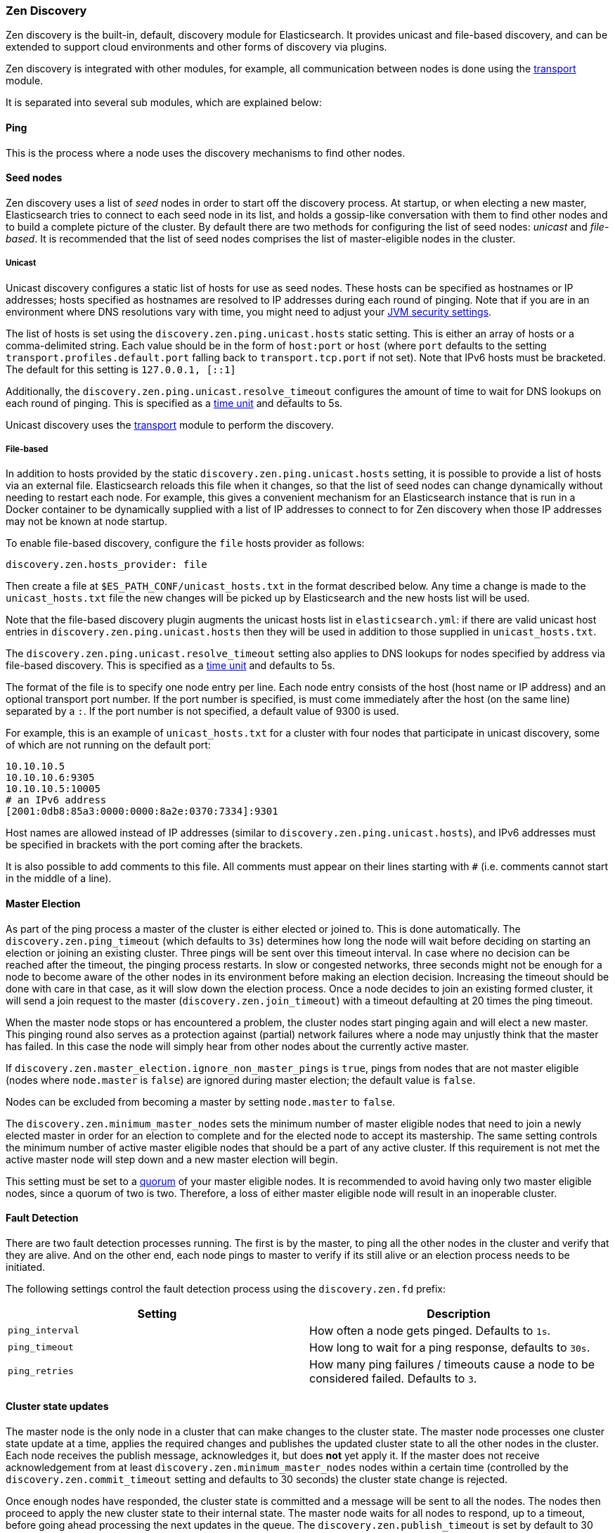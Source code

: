 [[modules-discovery-zen]]
=== Zen Discovery

Zen discovery is the built-in, default, discovery module for Elasticsearch.  It
provides unicast and file-based discovery, and can be extended to support cloud
environments and other forms of discovery via plugins.

Zen discovery is integrated with other modules, for example, all communication
between nodes is done using the <<modules-transport,transport>> module.

It is separated into several sub modules, which are explained below:

[float]
[[ping]]
==== Ping

This is the process where a node uses the discovery mechanisms to find other
nodes.

[float]
[[discovery-seed-nodes]]
==== Seed nodes

Zen discovery uses a list of _seed_ nodes in order to start off the discovery
process. At startup, or when electing a new master, Elasticsearch tries to
connect to each seed node in its list, and holds a gossip-like conversation with
them to find other nodes and to build a complete picture of the cluster. By
default there are two methods for configuring the list of seed nodes: _unicast_
and _file-based_.  It is recommended that the list of seed nodes comprises the
list of master-eligible nodes in the cluster.

[float]
[[unicast]]
===== Unicast

Unicast discovery configures a static list of hosts for use as seed nodes.
These hosts can be specified as hostnames or IP addresses; hosts specified as
hostnames are resolved to IP addresses during each round of pinging. Note that
if you are in an environment where DNS resolutions vary with time, you might
need to adjust your <<networkaddress-cache-ttl,JVM security settings>>.

The list of hosts is set using the `discovery.zen.ping.unicast.hosts` static
setting.  This is either an array of hosts or a comma-delimited string. Each
value should be in the form of `host:port` or `host` (where `port` defaults to
the setting `transport.profiles.default.port` falling back to
`transport.tcp.port` if not set). Note that IPv6 hosts must be bracketed. The
default for this setting is `127.0.0.1, [::1]`

Additionally, the `discovery.zen.ping.unicast.resolve_timeout` configures the
amount of time to wait for DNS lookups on each round of pinging. This is
specified as a <<time-units, time unit>> and defaults to 5s.

Unicast discovery uses the <<modules-transport,transport>> module to perform the
discovery.

[float]
[[file-based-hosts-provider]]
===== File-based

In addition to hosts provided by the static `discovery.zen.ping.unicast.hosts`
setting, it is possible to provide a list of hosts via an external file.
Elasticsearch reloads this file when it changes, so that the list of seed nodes
can change dynamically without needing to restart each node. For example, this
gives a convenient mechanism for an Elasticsearch instance that is run in a
Docker container to be dynamically supplied with a list of IP addresses to
connect to for Zen discovery when those IP addresses may not be known at node
startup.

To enable file-based discovery, configure the `file` hosts provider as follows:

[source,txt]
----------------------------------------------------------------
discovery.zen.hosts_provider: file
----------------------------------------------------------------

Then create a file at `$ES_PATH_CONF/unicast_hosts.txt` in the format described
below. Any time a change is made to the `unicast_hosts.txt` file the new
changes will be picked up by Elasticsearch and the new hosts list will be used.

Note that the file-based discovery plugin augments the unicast hosts list in
`elasticsearch.yml`: if there are valid unicast host entries in
`discovery.zen.ping.unicast.hosts` then they will be used in addition to those
supplied in `unicast_hosts.txt`.

The `discovery.zen.ping.unicast.resolve_timeout` setting also applies to DNS
lookups for nodes specified by address via file-based discovery. This is
specified as a <<time-units, time unit>> and defaults to 5s.

The format of the file is to specify one node entry per line.  Each node entry
consists of the host (host name or IP address) and an optional transport port
number.  If the port number is specified, is must come immediately after the
host (on the same line) separated by a `:`.  If the port number is not
specified, a default value of 9300 is used.

For example, this is an example of `unicast_hosts.txt` for a cluster with four
nodes that participate in unicast discovery, some of which are not running on
the default port:

[source,txt]
----------------------------------------------------------------
10.10.10.5
10.10.10.6:9305
10.10.10.5:10005
# an IPv6 address
[2001:0db8:85a3:0000:0000:8a2e:0370:7334]:9301
----------------------------------------------------------------

Host names are allowed instead of IP addresses (similar to
`discovery.zen.ping.unicast.hosts`), and IPv6 addresses must be specified in
brackets with the port coming after the brackets.

It is also possible to add comments to this file. All comments must appear on
their lines starting with `#` (i.e. comments cannot start in the middle of a
line).

[float]
[[master-election]]
==== Master Election

As part of the ping process a master of the cluster is either elected or joined
to. This is done automatically. The `discovery.zen.ping_timeout` (which defaults
to `3s`) determines how long the node will wait before deciding on starting an
election or joining an existing cluster.  Three pings will be sent over this
timeout interval. In case where no decision can be reached after the timeout,
the pinging process restarts.  In slow or congested networks, three seconds
might not be enough for a node to become aware of the other nodes in its
environment before making an election decision.  Increasing the timeout should
be done with care in that case, as it will slow down the election process.  Once
a node decides to join an existing formed cluster, it will send a join request
to the master (`discovery.zen.join_timeout`) with a timeout defaulting at 20
times the ping timeout.

When the master node stops or has encountered a problem, the cluster nodes start
pinging again and will elect a new master. This pinging round also serves as a
protection against (partial) network failures where a node may unjustly think
that the master has failed. In this case the node will simply hear from other
nodes about the currently active master.

If `discovery.zen.master_election.ignore_non_master_pings` is `true`, pings from
nodes that are not master eligible (nodes where `node.master` is `false`) are
ignored during master election; the default value is `false`.

Nodes can be excluded from becoming a master by setting `node.master` to
`false`.

The `discovery.zen.minimum_master_nodes` sets the minimum number of master
eligible nodes that need to join a newly elected master in order for an election
to complete and for the elected node to accept its mastership. The same setting
controls the minimum number of active master eligible nodes that should be a
part of any active cluster. If this requirement is not met the active master
node will step down and a new master election will begin.

This setting must be set to a <<minimum_master_nodes,quorum>> of your master
eligible nodes. It is recommended to avoid having only two master eligible
nodes, since a quorum of two is two. Therefore, a loss of either master eligible
node will result in an inoperable cluster.

[float]
[[fault-detection]]
==== Fault Detection

There are two fault detection processes running. The first is by the master, to
ping all the other nodes in the cluster and verify that they are alive. And on
the other end, each node pings to master to verify if its still alive or an
election process needs to be initiated.

The following settings control the fault detection process using the
`discovery.zen.fd` prefix:

[cols="<,<",options="header",]
|=======================================================================
|Setting |Description
|`ping_interval` |How often a node gets pinged. Defaults to `1s`.

|`ping_timeout` |How long to wait for a ping response, defaults to
`30s`.

|`ping_retries` |How many ping failures / timeouts cause a node to be
considered failed. Defaults to `3`.
|=======================================================================

[float]
==== Cluster state updates

The master node is the only node in a cluster that can make changes to the
cluster state. The master node processes one cluster state update at a time,
applies the required changes and publishes the updated cluster state to all the
other nodes in the cluster. Each node receives the publish message, acknowledges
it, but does *not* yet apply it. If the master does not receive acknowledgement
from at least `discovery.zen.minimum_master_nodes` nodes within a certain time
(controlled by the `discovery.zen.commit_timeout` setting and defaults to 30
seconds) the cluster state change is rejected.

Once enough nodes have responded, the cluster state is committed and a message
will be sent to all the nodes. The nodes then proceed to apply the new cluster
state to their internal state. The master node waits for all nodes to respond,
up to a timeout, before going ahead processing the next updates in the queue.
The `discovery.zen.publish_timeout` is set by default to 30 seconds and is
measured from the moment the publishing started. Both timeout settings can be
changed dynamically through the <<cluster-update-settings,cluster update
settings api>>

[float]
[[no-master-block]]
==== No master block

For the cluster to be fully operational, it must have an active master and the
number of running master eligible nodes must satisfy the
`discovery.zen.minimum_master_nodes` setting if set. The
`discovery.zen.no_master_block` settings controls what operations should be
rejected when there is no active master.

The `discovery.zen.no_master_block` setting has two valid options:

[horizontal]
`all`:: All operations on the node--i.e. both read & writes--will be rejected.
This also applies for api cluster state read or write operations, like the get
index settings, put mapping and cluster state api.
`write`:: (default) Write operations will be rejected. Read operations will
succeed, based on the last known cluster configuration.  This may result in
partial reads of stale data as this node may be isolated from the rest of the
cluster.

The `discovery.zen.no_master_block` setting doesn't apply to nodes-based apis
(for example cluster stats, node info and node stats apis).  Requests to these
apis will not be blocked and can run on any available node.
